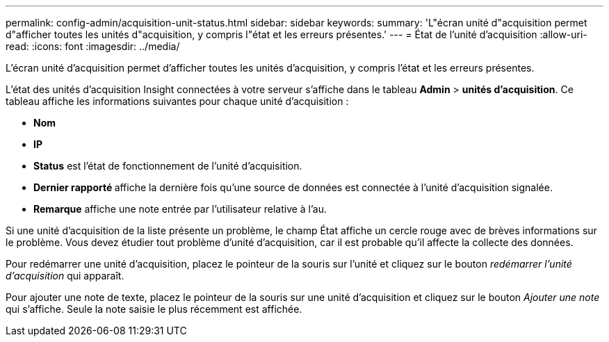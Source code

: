 ---
permalink: config-admin/acquisition-unit-status.html 
sidebar: sidebar 
keywords:  
summary: 'L"écran unité d"acquisition permet d"afficher toutes les unités d"acquisition, y compris l"état et les erreurs présentes.' 
---
= État de l'unité d'acquisition
:allow-uri-read: 
:icons: font
:imagesdir: ../media/


[role="lead"]
L'écran unité d'acquisition permet d'afficher toutes les unités d'acquisition, y compris l'état et les erreurs présentes.

L'état des unités d'acquisition Insight connectées à votre serveur s'affiche dans le tableau *Admin* > *unités d'acquisition*. Ce tableau affiche les informations suivantes pour chaque unité d'acquisition :

* *Nom*
* *IP*
* *Status* est l'état de fonctionnement de l'unité d'acquisition.
* **Dernier rapporté ** affiche la dernière fois qu'une source de données est connectée à l'unité d'acquisition signalée.
* *Remarque* affiche une note entrée par l'utilisateur relative à l'au.


Si une unité d'acquisition de la liste présente un problème, le champ État affiche un cercle rouge avec de brèves informations sur le problème. Vous devez étudier tout problème d'unité d'acquisition, car il est probable qu'il affecte la collecte des données.

Pour redémarrer une unité d'acquisition, placez le pointeur de la souris sur l'unité et cliquez sur le bouton _redémarrer l'unité d'acquisition_ qui apparaît.

Pour ajouter une note de texte, placez le pointeur de la souris sur une unité d'acquisition et cliquez sur le bouton _Ajouter une note_ qui s'affiche. Seule la note saisie le plus récemment est affichée.
